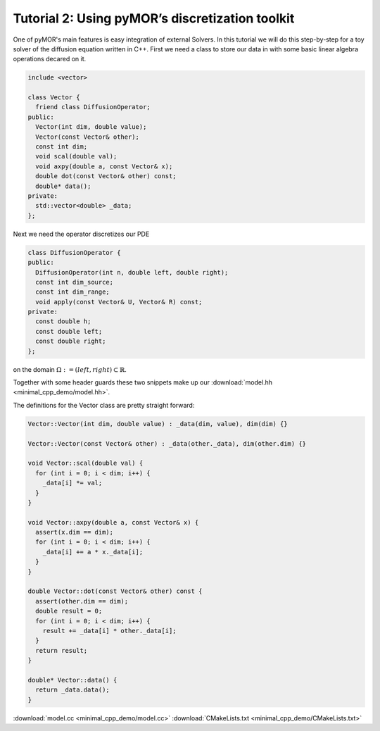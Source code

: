 Tutorial 2: Using pyMOR’s discretization toolkit
================================================

.. code-links::
    :timeout: -1


One of pyMOR's main features is easy integration of external Solvers. In this tutorial
we will do this step-by-step for a toy solver of the diffusion equation written in C++.
First we need a class to store our data in with some basic linear algebra operations
decared on it.

.. code-block:: cpp

  include <vector>

  class Vector {
    friend class DiffusionOperator;
  public:
    Vector(int dim, double value);
    Vector(const Vector& other);
    const int dim;
    void scal(double val);
    void axpy(double a, const Vector& x);
    double dot(const Vector& other) const;
    double* data();
  private:
    std::vector<double> _data;
  };

Next we need the operator discretizes our PDE

.. code-block:: cpp

  class DiffusionOperator {
  public:
    DiffusionOperator(int n, double left, double right);
    const int dim_source;
    const int dim_range;
    void apply(const Vector& U, Vector& R) const;
  private:
    const double h;
    const double left;
    const double right;
  };

on the domain :math:`\Omega:= (left, right) \subset \mathbb{R}`.

Together with some header guards these two snippets make up our :download:`model.hh <minimal_cpp_demo/model.hh>`.

The definitions for the Vector class are pretty straight forward:

.. code-block:: cpp

  Vector::Vector(int dim, double value) : _data(dim, value), dim(dim) {}

  Vector::Vector(const Vector& other) : _data(other._data), dim(other.dim) {}

  void Vector::scal(double val) {
    for (int i = 0; i < dim; i++) {
      _data[i] *= val;
    }
  }

  void Vector::axpy(double a, const Vector& x) {
    assert(x.dim == dim);
    for (int i = 0; i < dim; i++) {
      _data[i] += a * x._data[i];
    }
  }

  double Vector::dot(const Vector& other) const {
    assert(other.dim == dim);
    double result = 0;
    for (int i = 0; i < dim; i++) {
      result += _data[i] * other._data[i];
    }
    return result;
  }

  double* Vector::data() {
    return _data.data();
  }


:download:`model.cc <minimal_cpp_demo/model.cc>`
:download:`CMakeLists.txt <minimal_cpp_demo/CMakeLists.txt>`


.. nbplot::

   %%bash
   ls -la
   mkdir minimal_cpp_demo/build
   cd minimal_cpp_demo/build
   cmake ..
   make
